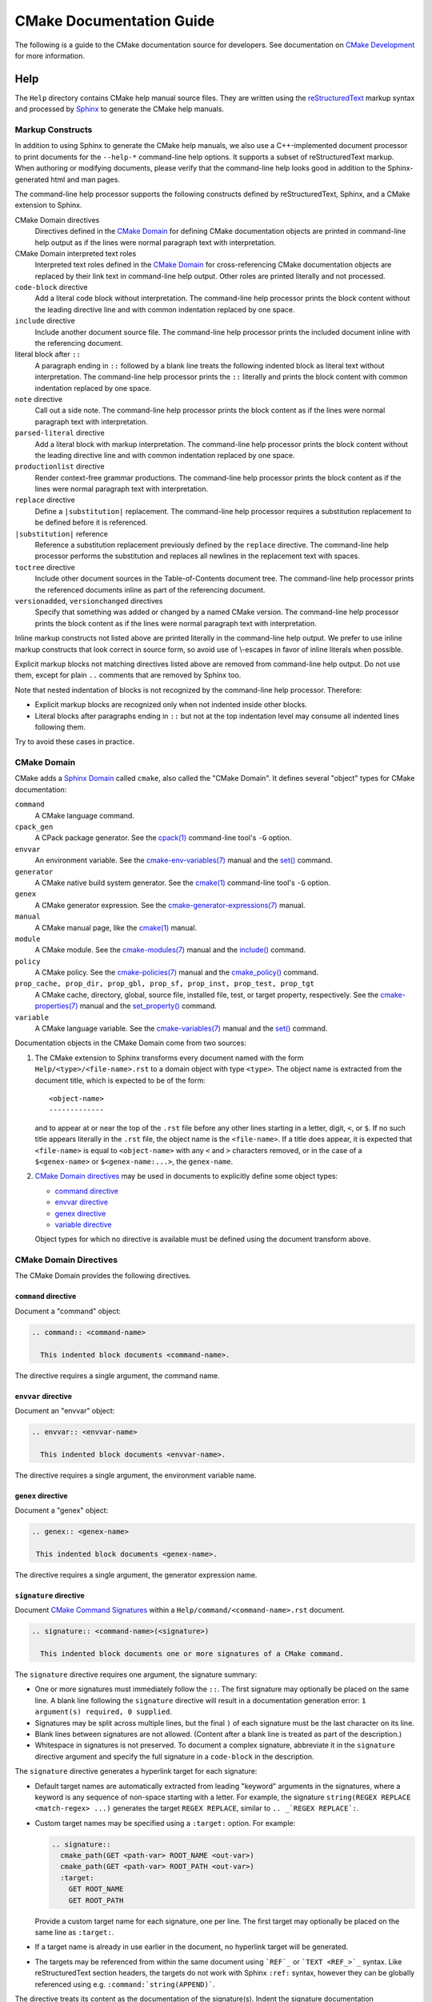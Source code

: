 CMake Documentation Guide
*************************

The following is a guide to the CMake documentation source for developers.
See documentation on `CMake Development`_ for more information.

.. _`CMake Development`: README.rst

Help
====

The ``Help`` directory contains CMake help manual source files.
They are written using the `reStructuredText`_ markup syntax and
processed by `Sphinx`_ to generate the CMake help manuals.

.. _`reStructuredText`: http://docutils.sourceforge.net/docs/ref/rst/introduction.html
.. _`Sphinx`: http://sphinx-doc.org

Markup Constructs
-----------------

In addition to using Sphinx to generate the CMake help manuals, we
also use a C++-implemented document processor to print documents for
the ``--help-*`` command-line help options.  It supports a subset of
reStructuredText markup.  When authoring or modifying documents,
please verify that the command-line help looks good in addition to the
Sphinx-generated html and man pages.

The command-line help processor supports the following constructs
defined by reStructuredText, Sphinx, and a CMake extension to Sphinx.

..
 Note: This list must be kept consistent with the cmRST implementation.

CMake Domain directives
 Directives defined in the `CMake Domain`_ for defining CMake
 documentation objects are printed in command-line help output as
 if the lines were normal paragraph text with interpretation.

CMake Domain interpreted text roles
 Interpreted text roles defined in the `CMake Domain`_ for
 cross-referencing CMake documentation objects are replaced by their
 link text in command-line help output.  Other roles are printed
 literally and not processed.

``code-block`` directive
 Add a literal code block without interpretation.  The command-line
 help processor prints the block content without the leading directive
 line and with common indentation replaced by one space.

``include`` directive
 Include another document source file.  The command-line help
 processor prints the included document inline with the referencing
 document.

literal block after ``::``
 A paragraph ending in ``::`` followed by a blank line treats
 the following indented block as literal text without interpretation.
 The command-line help processor prints the ``::`` literally and
 prints the block content with common indentation replaced by one
 space.

``note`` directive
 Call out a side note.  The command-line help processor prints the
 block content as if the lines were normal paragraph text with
 interpretation.

``parsed-literal`` directive
 Add a literal block with markup interpretation.  The command-line
 help processor prints the block content without the leading
 directive line and with common indentation replaced by one space.

``productionlist`` directive
 Render context-free grammar productions.  The command-line help
 processor prints the block content as if the lines were normal
 paragraph text with interpretation.

``replace`` directive
 Define a ``|substitution|`` replacement.
 The command-line help processor requires a substitution replacement
 to be defined before it is referenced.

``|substitution|`` reference
 Reference a substitution replacement previously defined by
 the ``replace`` directive.  The command-line help processor
 performs the substitution and replaces all newlines in the
 replacement text with spaces.

``toctree`` directive
 Include other document sources in the Table-of-Contents
 document tree.  The command-line help processor prints
 the referenced documents inline as part of the referencing
 document.

``versionadded``, ``versionchanged`` directives
 Specify that something was added or changed by a named CMake version.
 The command-line help processor prints the block content as if the lines
 were normal paragraph text with interpretation.

Inline markup constructs not listed above are printed literally in the
command-line help output.  We prefer to use inline markup constructs that
look correct in source form, so avoid use of \\-escapes in favor of inline
literals when possible.

Explicit markup blocks not matching directives listed above are removed from
command-line help output.  Do not use them, except for plain ``..`` comments
that are removed by Sphinx too.

Note that nested indentation of blocks is not recognized by the
command-line help processor.  Therefore:

* Explicit markup blocks are recognized only when not indented
  inside other blocks.

* Literal blocks after paragraphs ending in ``::`` but not
  at the top indentation level may consume all indented lines
  following them.

Try to avoid these cases in practice.

CMake Domain
------------

CMake adds a `Sphinx Domain`_ called ``cmake``, also called the
"CMake Domain".  It defines several "object" types for CMake
documentation:

``command``
 A CMake language command.

``cpack_gen``
 A CPack package generator.
 See the `cpack(1)`_ command-line tool's ``-G`` option.

``envvar``
 An environment variable.
 See the `cmake-env-variables(7)`_ manual
 and the `set()`_ command.

``generator``
 A CMake native build system generator.
 See the `cmake(1)`_ command-line tool's ``-G`` option.

``genex``
 A CMake generator expression.
 See the `cmake-generator-expressions(7)`_ manual.

``manual``
 A CMake manual page, like the `cmake(1)`_ manual.

``module``
 A CMake module.
 See the `cmake-modules(7)`_ manual
 and the `include()`_ command.

``policy``
 A CMake policy.
 See the `cmake-policies(7)`_ manual
 and the `cmake_policy()`_ command.

``prop_cache, prop_dir, prop_gbl, prop_sf, prop_inst, prop_test, prop_tgt``
 A CMake cache, directory, global, source file, installed file, test,
 or target property, respectively.  See the `cmake-properties(7)`_
 manual and the `set_property()`_ command.

``variable``
 A CMake language variable.
 See the `cmake-variables(7)`_ manual
 and the `set()`_ command.

Documentation objects in the CMake Domain come from two sources:

1. The CMake extension to Sphinx transforms every document named
   with the form ``Help/<type>/<file-name>.rst`` to a domain object with
   type ``<type>``.  The object name is extracted from the document title,
   which is expected to be of the form::

    <object-name>
    -------------

   and to appear at or near the top of the ``.rst`` file before any other lines
   starting in a letter, digit, ``<``, or ``$``.  If no such title appears
   literally in the ``.rst`` file, the object name is the ``<file-name>``.
   If a title does appear, it is expected that ``<file-name>`` is equal
   to ``<object-name>`` with any ``<`` and ``>`` characters removed,
   or in the case of a ``$<genex-name>`` or ``$<genex-name:...>``, the
   ``genex-name``.

2. `CMake Domain directives`_ may be used in documents to explicitly define
   some object types:

   * `command directive`_
   * `envvar directive`_
   * `genex directive`_
   * `variable directive`_

   Object types for which no directive is available must be defined using
   the document transform above.

CMake Domain Directives
-----------------------

The CMake Domain provides the following directives.

``command`` directive
^^^^^^^^^^^^^^^^^^^^^

Document a "command" object:

.. code-block:: rst

  .. command:: <command-name>

    This indented block documents <command-name>.

The directive requires a single argument, the command name.

``envvar`` directive
^^^^^^^^^^^^^^^^^^^^

Document an "envvar" object:

.. code-block:: rst

  .. envvar:: <envvar-name>

    This indented block documents <envvar-name>.

The directive requires a single argument, the environment variable name.

``genex`` directive
^^^^^^^^^^^^^^^^^^^

Document a "genex" object:

.. code-block:: rst

 .. genex:: <genex-name>

  This indented block documents <genex-name>.

The directive requires a single argument, the generator expression name.

``signature`` directive
^^^^^^^^^^^^^^^^^^^^^^^

Document `CMake Command Signatures <Style: CMake Command Signatures_>`_
within a ``Help/command/<command-name>.rst`` document.

.. code-block:: rst

  .. signature:: <command-name>(<signature>)

    This indented block documents one or more signatures of a CMake command.

The ``signature`` directive requires one argument, the signature summary:

* One or more signatures must immediately follow the ``::``.
  The first signature may optionally be placed on the same line.
  A blank line following the ``signature`` directive will result in a
  documentation generation error: ``1 argument(s) required, 0 supplied``.

* Signatures may be split across multiple lines, but the final ``)`` of each
  signature must be the last character on its line.

* Blank lines between signatures are not allowed.  (Content after a blank line
  is treated as part of the description.)

* Whitespace in signatures is not preserved.  To document a complex signature,
  abbreviate it in the ``signature`` directive argument and specify the full
  signature in a ``code-block`` in the description.

The ``signature`` directive generates a hyperlink target for each signature:

* Default target names are automatically extracted from leading "keyword"
  arguments in the signatures, where a keyword is any sequence of
  non-space starting with a letter.  For example, the signature
  ``string(REGEX REPLACE <match-regex> ...)`` generates the target
  ``REGEX REPLACE``, similar to ``.. _`REGEX REPLACE`:``.

* Custom target names may be specified using a ``:target:`` option.
  For example:

  .. code-block:: rst

    .. signature::
      cmake_path(GET <path-var> ROOT_NAME <out-var>)
      cmake_path(GET <path-var> ROOT_PATH <out-var>)
      :target:
        GET ROOT_NAME
        GET ROOT_PATH

  Provide a custom target name for each signature, one per line.
  The first target may optionally be placed on the same line as ``:target:``.

* If a target name is already in use earlier in the document, no hyperlink
  target will be generated.

* The targets may be referenced from within the same document using
  ```REF`_`` or ```TEXT <REF_>`_`` syntax.  Like reStructuredText section
  headers, the targets do not work with Sphinx ``:ref:`` syntax, however
  they can be globally referenced using e.g. ``:command:`string(APPEND)```.

The directive treats its content as the documentation of the signature(s).
Indent the signature documentation accordingly.

``variable`` directive
^^^^^^^^^^^^^^^^^^^^^^

Document a "variable" object:

.. code-block:: rst

 .. variable:: <variable-name>

  This indented block documents <variable-name>.

The directive requires a single argument, the variable name.

.. _`Sphinx Domain`: http://sphinx-doc.org/domains.html
.. _`cmake(1)`: https://cmake.org/cmake/help/latest/manual/cmake.1.html
.. _`cmake-env-variables(7)`: https://cmake.org/cmake/help/latest/manual/cmake-env-variables.7.html
.. _`cmake-generator-expressions(7)`: https://cmake.org/cmake/help/latest/manual/cmake-generator-expressions.7.html
.. _`cmake-modules(7)`: https://cmake.org/cmake/help/latest/manual/cmake-modules.7.html
.. _`cmake-policies(7)`: https://cmake.org/cmake/help/latest/manual/cmake-policies.7.html
.. _`cmake-properties(7)`: https://cmake.org/cmake/help/latest/manual/cmake-properties.7.html
.. _`cmake-variables(7)`: https://cmake.org/cmake/help/latest/manual/cmake-variables.7.html
.. _`cmake_policy()`: https://cmake.org/cmake/help/latest/command/cmake_policy.html
.. _`cpack(1)`: https://cmake.org/cmake/help/latest/manual/cpack.1.html
.. _`include()`: https://cmake.org/cmake/help/latest/command/include.html
.. _`set()`: https://cmake.org/cmake/help/latest/command/set.html
.. _`set_property()`: https://cmake.org/cmake/help/latest/command/set_property.html

Cross-References
----------------

Sphinx uses reStructuredText interpreted text roles to provide
cross-reference syntax.  The `CMake Domain`_ provides for each
domain object type a role of the same name to cross-reference it.
CMake Domain roles are inline markup of the forms::

 :type:`name`
 :type:`text <name>`

where ``type`` is the domain object type and ``name`` is the
domain object name.  In the first form the link text will be
``name`` (or ``name()`` if the type is ``command``) and in
the second form the link text will be the explicit ``text``.
For example, the code:

.. code-block:: rst

 * The :command:`list` command.
 * The :command:`list(APPEND)` sub-command.
 * The :command:`list() command <list>`.
 * The :command:`list(APPEND) sub-command <list>`.
 * The :variable:`CMAKE_VERSION` variable.
 * The :prop_tgt:`OUTPUT_NAME_<CONFIG>` target property.

produces:

* The `list()`_ command.
* The `list(APPEND)`_ sub-command.
* The `list() command`_.
* The `list(APPEND) sub-command`_.
* The `CMAKE_VERSION`_ variable.
* The `OUTPUT_NAME_<CONFIG>`_ target property.

Note that CMake Domain roles differ from Sphinx and reStructuredText
convention in that the form ``a<b>``, without a space preceding ``<``,
is interpreted as a name instead of link text with an explicit target.
This is necessary because we use ``<placeholders>`` frequently in
object names like ``OUTPUT_NAME_<CONFIG>``.  The form ``a <b>``,
with a space preceding ``<``, is still interpreted as a link text
with an explicit target.

.. _`list()`: https://cmake.org/cmake/help/latest/command/list.html
.. _`list(APPEND)`: https://cmake.org/cmake/help/latest/command/list.html
.. _`list(APPEND) sub-command`: https://cmake.org/cmake/help/latest/command/list.html
.. _`list() command`: https://cmake.org/cmake/help/latest/command/list.html
.. _`CMAKE_VERSION`: https://cmake.org/cmake/help/latest/variable/CMAKE_VERSION.html
.. _`OUTPUT_NAME_<CONFIG>`: https://cmake.org/cmake/help/latest/prop_tgt/OUTPUT_NAME_CONFIG.html

Style
-----

Style: Section Headers
^^^^^^^^^^^^^^^^^^^^^^

When marking section titles, make the section decoration line as long as
the title text.  Use only a line below the title, not above. For
example:

.. code-block:: rst

  Title Text
  ----------

Capitalize the first letter of each non-minor word in the title.

The section header underline character hierarchy is

* ``#``: Manual group (part) in the master document
* ``*``: Manual (chapter) title
* ``=``: Section within a manual
* ``-``: Subsection or `CMake Domain`_ object document title
* ``^``: Subsubsection or `CMake Domain`_ object document section
* ``"``: Paragraph or `CMake Domain`_ object document subsection

Style: Whitespace
^^^^^^^^^^^^^^^^^

Use two spaces for indentation.  Use two spaces between sentences in
prose.

Style: Line Length
^^^^^^^^^^^^^^^^^^

Prefer to restrict the width of lines to 75-80 columns.  This is not a
hard restriction, but writing new paragraphs wrapped at 75 columns
allows space for adding minor content without significant re-wrapping of
content.

Style: Prose
^^^^^^^^^^^^

Use American English spellings in prose.

Style: Starting Literal Blocks
^^^^^^^^^^^^^^^^^^^^^^^^^^^^^^

Prefer to mark the start of literal blocks with ``::`` at the end of
the preceding paragraph. In cases where the following block gets
a ``code-block`` marker, put a single ``:`` at the end of the preceding
paragraph.

Style: CMake Command Signatures
^^^^^^^^^^^^^^^^^^^^^^^^^^^^^^^

A ``Help/command/<command-name>.rst`` document defines one ``command``
object in the `CMake Domain`_, but some commands have multiple signatures.
Use the CMake Domain's `signature directive`_ to document each signature.
Separate signatures from preceding content by a section header.
For example:

.. code-block:: rst

  ... preceding paragraph.

  Normal Libraries
  ^^^^^^^^^^^^^^^^

  .. signature::
    add_library(<lib> ...)

    This signature is used for ...

Use the following conventions in command signature documentation:

* Use an angle-bracket ``<placeholder>`` for arguments to be specified
  by the caller.  Refer to them in prose using
  `inline literal <Style: Inline Literals_>`_ syntax.

* Wrap optional parts with square brackets.

* Mark repeatable parts with a trailing ellipsis (``...``).

The ``signature`` directive may be used multiple times for different
signatures of the same command.

Style: Boolean Constants
^^^^^^^^^^^^^^^^^^^^^^^^

Use "``OFF``" and "``ON``" for boolean values which can be modified by
the user, such as ``POSITION_INDEPENDENT_CODE``.  Such properties
may be "enabled" and "disabled". Use "``True``" and "``False``" for
inherent values which can't be modified after being set, such as the
``IMPORTED`` property of a build target.

Style: Inline Literals
^^^^^^^^^^^^^^^^^^^^^^

Mark up references to keywords in signatures, file names, and other
technical terms with ``inline-literal`` syntax, for example:

.. code-block:: rst

  If ``WIN32`` is used with :command:`add_executable`, the
  :prop_tgt:`WIN32_EXECUTABLE` target property is enabled. That command
  creates the file ``<name>.exe`` on Windows.

Style: Cross-References
^^^^^^^^^^^^^^^^^^^^^^^

Mark up linkable references as links, including repeats.
An alternative, which is used by wikipedia
(`<http://en.wikipedia.org/wiki/WP:REPEATLINK>`_),
is to link to a reference only once per article. That style is not used
in CMake documentation.

Style: Referencing CMake Concepts
^^^^^^^^^^^^^^^^^^^^^^^^^^^^^^^^^

If referring to a concept which corresponds to a property, and that
concept is described in a high-level manual, prefer to link to the
manual section instead of the property. For example:

.. code-block:: rst

  This command creates an :ref:`Imported Target <Imported Targets>`.

instead of:

.. code-block:: rst

  This command creates an :prop_tgt:`IMPORTED` target.

The latter should be used only when referring specifically to the
property.

References to manual sections are not automatically created by creating
a section, but code such as:

.. code-block:: rst

  .. _`Imported Targets`:

creates a suitable anchor.  Use an anchor name which matches the name
of the corresponding section.  Refer to the anchor using a
cross-reference with specified text.

Imported Targets need the ``IMPORTED`` term marked up with care in
particular because the term may refer to a command keyword, a target
property, or a concept.

Where a property, command or variable is related conceptually to others,
by for example, being related to the buildsystem description, generator
expressions or Qt, each relevant property, command or variable should
link to the primary manual, which provides high-level information.  Only
particular information relating to the command should be in the
documentation of the command.

Style: Referencing CMake Domain Objects
^^^^^^^^^^^^^^^^^^^^^^^^^^^^^^^^^^^^^^^

When referring to `CMake Domain`_ objects such as properties, variables,
commands etc, prefer to link to the target object and follow that with
the type of object it is.  For example:

.. code-block:: rst

  Set the :prop_tgt:`AUTOMOC` target property to ``ON``.

Instead of

.. code-block:: rst

  Set the target property :prop_tgt:`AUTOMOC` to ``ON``.

The ``policy`` directive is an exception, and the type us usually
referred to before the link:

.. code-block:: rst

  If policy :policy:`CMP0022` is set to ``NEW`` the behavior is ...

However, markup self-references with ``inline-literal`` syntax.
For example, within the ``add_executable`` command documentation, use

.. code-block:: rst

  ``add_executable``

not

.. code-block:: rst

  :command:`add_executable`

which is used elsewhere.

Modules
=======

The ``Modules`` directory contains CMake-language ``.cmake`` module files.

Module Documentation
--------------------

To document CMake module ``Modules/<module-name>.cmake``, modify
``Help/manual/cmake-modules.7.rst`` to reference the module in the
``toctree`` directive, in sorted order, as::

 /module/<module-name>

Then add the module document file ``Help/module/<module-name>.rst``
containing just the line::

 .. cmake-module:: ../../Modules/<module-name>.cmake

The ``cmake-module`` directive will scan the module file to extract
reStructuredText markup from comment blocks that start in ``.rst:``.
At the top of ``Modules/<module-name>.cmake``, begin with the following
license notice:

::

 # Distributed under the OSI-approved BSD 3-Clause License.  See accompanying
 # file Copyright.txt or https://cmake.org/licensing for details.

After this notice, add a *BLANK* line.  Then, add documentation using
a `Bracket Comment`_ of the form:

::

  #[=======================================================================[.rst:
  <module-name>
  -------------

  <reStructuredText documentation of module>
  #]=======================================================================]

Any number of ``=`` may be used in the opening and closing brackets
as long as they match.  Content on the line containing the closing
bracket is excluded if and only if the line starts in ``#``.

Additional such ``.rst:`` comments may appear anywhere in the module file.
All such comments must start with ``#`` in the first column.

For example, a ``FindXxx.cmake`` module may contain:

::

  # Distributed under the OSI-approved BSD 3-Clause License.  See accompanying
  # file Copyright.txt or https://cmake.org/licensing for details.

  #[=======================================================================[.rst:
  FindXxx
  -------

  This is a cool module.
  This module does really cool stuff.
  It can do even more than you think.

  It even needs two paragraphs to tell you about it.
  And it defines the following variables:

  ``VAR_COOL``
    this is great isn't it?
  ``VAR_REALLY_COOL``
    cool right?
  #]=======================================================================]

  <code>

  #[=======================================================================[.rst:
  .. command:: Xxx_do_something

   This command does something for Xxx::

    Xxx_do_something(some arguments)
  #]=======================================================================]
  macro(Xxx_do_something)
    <code>
  endmacro()

Test the documentation formatting by running
``cmake --help-module <module-name>``, and also by enabling the
``SPHINX_HTML`` and ``SPHINX_MAN`` options to build the documentation.
Edit the comments until generated documentation looks satisfactory.  To
have a .cmake file in this directory NOT show up in the modules
documentation, simply leave out the ``Help/module/<module-name>.rst``
file and the ``Help/manual/cmake-modules.7.rst`` toctree entry.

.. _`Bracket Comment`: https://cmake.org/cmake/help/latest/manual/cmake-language.7.html#bracket-comment

Module Functions and Macros
---------------------------

Modules may provide CMake functions and macros defined by the `function()`_
and `macro()`_ commands.  To avoid conflicts across modules, name the
functions and macros using the prefix ``<ModuleName>_`` followed by the
rest of the name, where ``<ModuleName>`` is the exact-case spelling of
the module name.  We have no convention for the portion of names after
the ``<ModuleName>_`` prefix.

For historical reasons, some modules that come with CMake do not follow
this prefix convention.  When adding new functions to these modules,
discussion during review can decide whether to follow their existing
convention or to use the module name prefix.

Documentation of public functions and macros should be provided in
the module, typically in the main `module documentation`_ at the top.
For example, a ``MyModule`` module may document a function like this::

  #[=======================================================================[.rst:
  MyModule
  --------

  This is my module.  It provides some functions.

  .. command:: MyModule_Some_Function

    This is some function:

    .. code-block:: cmake

      MyModule_Some_Function(...)
  #]=======================================================================]

Documentation may alternatively be placed just before each definition.
For example, a ``MyModule`` module may document another function like this::

  #[=======================================================================[.rst:
  .. command:: MyModule_Other_Function

    This is another function:

    .. code-block:: cmake

      MyModule_Other_Function(...)
  #]=======================================================================]
  function(MyModule_Other_Function ...)
    # ...
  endfunction()

.. _`function()`: https://cmake.org/cmake/help/latest/command/function.html
.. _`macro()`: https://cmake.org/cmake/help/latest/command/macro.html
